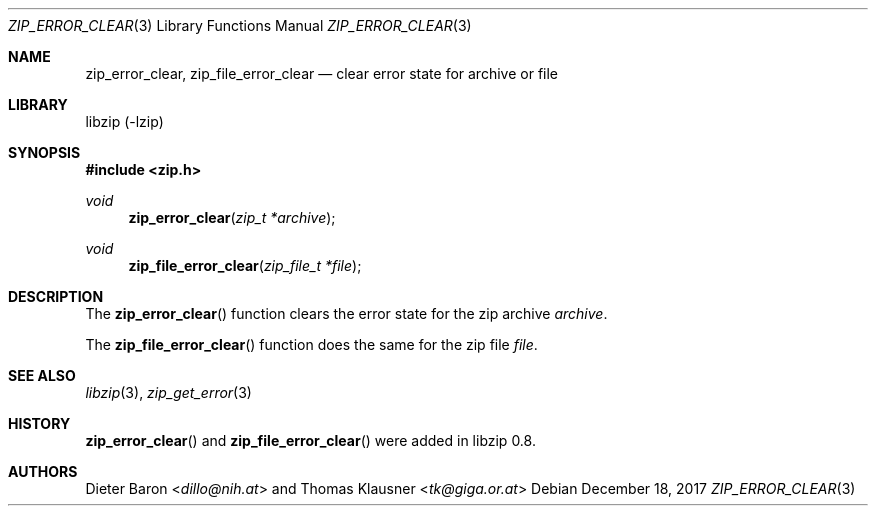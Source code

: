 .\" zip_error_clear.mdoc -- clear error state for archive or file
.\" Copyright (C) 2006-2018 Dieter Baron and Thomas Klausner
.\"
.\" This file is part of libzip, a library to manipulate ZIP archives.
.\" The authors can be contacted at <libzip@nih.at>
.\"
.\" Redistribution and use in source and binary forms, with or without
.\" modification, are permitted provided that the following conditions
.\" are met:
.\" 1. Redistributions of source code must retain the above copyright
.\"    notice, this list of conditions and the following disclaimer.
.\" 2. Redistributions in binary form must reproduce the above copyright
.\"    notice, this list of conditions and the following disclaimer in
.\"    the documentation and/or other materials provided with the
.\"    distribution.
.\" 3. The names of the authors may not be used to endorse or promote
.\"    products derived from this software without specific prior
.\"    written permission.
.\"
.\" THIS SOFTWARE IS PROVIDED BY THE AUTHORS ``AS IS'' AND ANY EXPRESS
.\" OR IMPLIED WARRANTIES, INCLUDING, BUT NOT LIMITED TO, THE IMPLIED
.\" WARRANTIES OF MERCHANTABILITY AND FITNESS FOR A PARTICULAR PURPOSE
.\" ARE DISCLAIMED.  IN NO EVENT SHALL THE AUTHORS BE LIABLE FOR ANY
.\" DIRECT, INDIRECT, INCIDENTAL, SPECIAL, EXEMPLARY, OR CONSEQUENTIAL
.\" DAMAGES (INCLUDING, BUT NOT LIMITED TO, PROCUREMENT OF SUBSTITUTE
.\" GOODS OR SERVICES; LOSS OF USE, DATA, OR PROFITS; OR BUSINESS
.\" INTERRUPTION) HOWEVER CAUSED AND ON ANY THEORY OF LIABILITY, WHETHER
.\" IN CONTRACT, STRICT LIABILITY, OR TORT (INCLUDING NEGLIGENCE OR
.\" OTHERWISE) ARISING IN ANY WAY OUT OF THE USE OF THIS SOFTWARE, EVEN
.\" IF ADVISED OF THE POSSIBILITY OF SUCH DAMAGE.
.\"
.Dd December 18, 2017
.Dt ZIP_ERROR_CLEAR 3
.Os
.Sh NAME
.Nm zip_error_clear ,
.Nm zip_file_error_clear
.Nd clear error state for archive or file
.Sh LIBRARY
libzip (-lzip)
.Sh SYNOPSIS
.In zip.h
.Ft void
.Fn zip_error_clear "zip_t *archive"
.Ft void
.Fn zip_file_error_clear "zip_file_t *file"
.Sh DESCRIPTION
The
.Fn zip_error_clear
function clears the error state for the zip archive
.Ar archive .
.Pp
The
.Fn zip_file_error_clear
function does the same for the zip file
.Ar file .
.Sh SEE ALSO
.Xr libzip 3 ,
.Xr zip_get_error 3
.Sh HISTORY
.Fn zip_error_clear
and
.Fn zip_file_error_clear
were added in libzip 0.8.
.Sh AUTHORS
.An -nosplit
.An Dieter Baron Aq Mt dillo@nih.at
and
.An Thomas Klausner Aq Mt tk@giga.or.at
